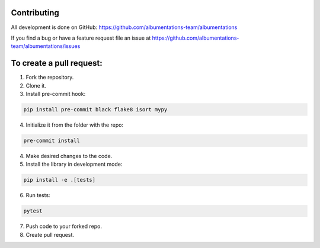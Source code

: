 Contributing
============
All development is done on GitHub: https://github.com/albumentations-team/albumentations

If you find a bug or have a feature request file an issue at https://github.com/albumentations-team/albumentations/issues

To create a pull request:
=======================

1. Fork the repository.
2. Clone it.
3. Install pre-commit hook:

.. code-block:: bash

    pip install pre-commit black flake8 isort mypy

4. Initialize it from the folder with the repo:

.. code-block:: bash

    pre-commit install


4. Make desired changes to the code.
5. Install the library in development mode:


.. code-block:: bash

    pip install -e .[tests]


6. Run tests:

.. code-block:: bash

    pytest


7. Push code to your forked repo.
8. Create pull request.

